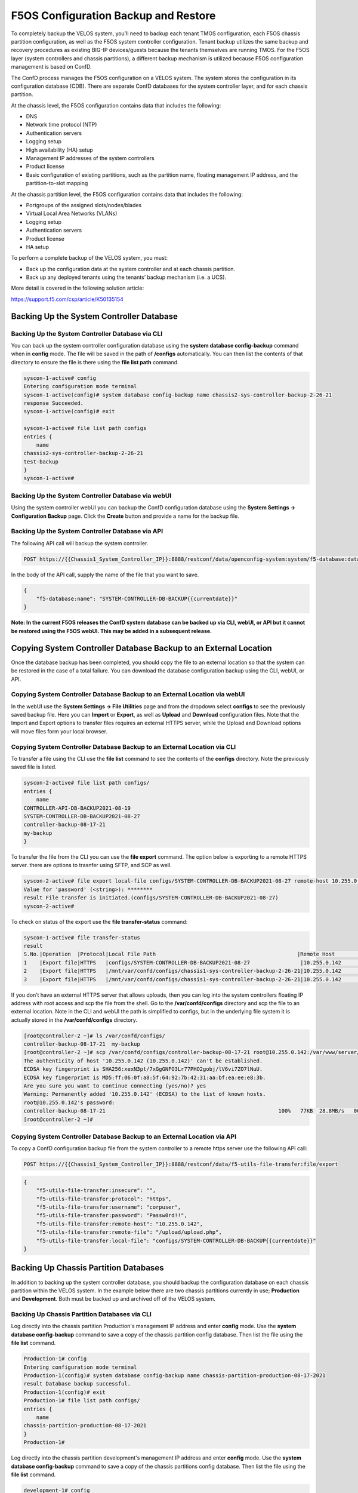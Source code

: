 =====================================
F5OS Configuration Backup and Restore
=====================================

To completely backup the VELOS system, you’ll need to backup each tenant TMOS configuration, each F5OS chassis partition configuration, as well as the F5OS system controller configuration. Tenant backup utilizes the same backup and recovery procedures as existing BIG-IP devices/guests because the tenants themselves are running TMOS. For the F5OS layer (system controllers and chassis partitions), a different backup mechanism is utilized because F5OS configuration management is based on ConfD.  

The ConfD process manages the F5OS configuration on a VELOS system. The system stores the configuration in its configuration database (CDB). There are separate ConfD databases for the system controller layer, and for each chassis partition.

At the chassis level, the F5OS configuration contains data that includes the following:

•	DNS
•	Network time protocol (NTP)
•	Authentication servers
•	Logging setup
•	High availability (HA) setup
•	Management IP addresses of the system controllers
•	Product license
•	Basic configuration of existing partitions, such as the partition name, floating management IP address, and the partition-to-slot mapping

At the chassis partition level, the F5OS configuration contains data that includes the following:

•	Portgroups of the assigned slots/nodes/blades
•	Virtual Local Area Networks (VLANs)
•	Logging setup
•	Authentication servers
•	Product license
•	HA setup

To perform a complete backup of the VELOS system, you must:

•	Back up the configuration data at the system controller and at each chassis partition.
•	Back up any deployed tenants using the tenants’ backup mechanism (i.e. a UCS).

More detail is covered in the following solution article:

https://support.f5.com/csp/article/K50135154

Backing Up the System Controller Database
=========================================

Backing Up the System Controller Database via CLI
-------------------------------------------------

You can back up the system controller configuration database using the **system database config-backup** command when in **config** mode. The file will be saved in the path of **/configs** automatically. You can then list the contents of that directory to ensure the file is there using the **file list path** command.

.. code-block:: bash

    syscon-1-active# config
    Entering configuration mode terminal
    syscon-1-active(config)# system database config-backup name chassis2-sys-controller-backup-2-26-21
    response Succeeded.
    syscon-1-active(config)# exit 

    syscon-1-active# file list path configs
    entries {
        name 
    chassis2-sys-controller-backup-2-26-21
    test-backup
    }
    syscon-1-active# 



Backing Up the System Controller Database via webUI
---------------------------------------------------

Using the system controller webUI you can backup the ConfD configuration database using the **System Settings -> Configuration Backup** page. Click the **Create** button and provide a name for the backup file.

.. image:: images/velos_f5os_configuration_backup_and_restore/image1.png
   :width: 45%

.. image:: images/velos_f5os_configuration_backup_and_restore/image2.png
   :width: 45%

Backing Up the System Controller Database via API
-------------------------------------------------

The following API call will backup the system controller.

.. code-block:: bash

    POST https://{{Chassis1_System_Controller_IP}}:8888/restconf/data/openconfig-system:system/f5-database:database/f5-database:config-backup

In the body of the API call, supply the name of the file that you want to save. 

.. code-block:: json

    {
        "f5-database:name": "SYSTEM-CONTROLLER-DB-BACKUP{{currentdate}}"
    }


**Note: In the current F5OS releases the ConfD system database can be backed up via CLI, webUI, or API but it cannot be restored using the F5OS webUI. This may be added in a subsequent release.**

Copying System Controller Database Backup to an External Location
=================================================================

Once the database backup has been completed, you should copy the file to an external location so that the system can be restored in the case of a total failure. You can download the database configuration backup using the CLI, webUI, or API. 

Copying System Controller Database Backup to an External Location via webUI
---------------------------------------------------------------------------

In the webUI use the **System Settings -> File Utilities** page and from the dropdown select **configs** to see the previously saved backup file. Here you can **Import** or **Export**, as well as **Upload** and **Download** configuration files. Note that the Import and Export options to transfer files requires an external HTTPS server, while the Upload and Download options will move files form your local browser. 

.. image:: images/velos_f5os_configuration_backup_and_restore/image3.png
  :align: center
  :scale: 70%

.. image:: images/velos_f5os_configuration_backup_and_restore/image4.png
  :align: center
  :scale: 70%


Copying System Controller Database Backup to an External Location via CLI
-------------------------------------------------------------------------

To transfer a file using the CLI use the **file list** command to see the contents of the **configs** directory. Note the previously saved file is listed.

.. code-block:: bash

    syscon-2-active# file list path configs/
    entries {
        name 
    CONTROLLER-API-DB-BACKUP2021-08-19
    SYSTEM-CONTROLLER-DB-BACKUP2021-08-27
    controller-backup-08-17-21
    my-backup
    }


To transfer the file from the CLI you can use the **file export** command. The option below is exporting to a remote HTTPS server. there are options to trasnfer using SFTP, and SCP as well.

.. code-block:: bash

    syscon-2-active# file export local-file configs/SYSTEM-CONTROLLER-DB-BACKUP2021-08-27 remote-host 10.255.0.142 remote-file /upload/upload.php username corpuser insecure 
    Value for 'password' (<string>): ********
    result File transfer is initiated.(configs/SYSTEM-CONTROLLER-DB-BACKUP2021-08-27)
    syscon-2-active#

To check on status of the export use the **file transfer-status** command:

.. code-block:: bash

    syscon-1-active# file transfer-status                                                                                                                                   
    result 
    S.No.|Operation  |Protocol|Local File Path                                             |Remote Host         |Remote File Path                                            |Status            
    1    |Export file|HTTPS   |configs/SYSTEM-CONTROLLER-DB-BACKUP2021-08-27                |10.255.0.142        |/upload/upload.php                                          |Completed|Fri Aug 27 19:48:41 2021
    2    |Export file|HTTPS   |/mnt/var/confd/configs/chassis1-sys-controller-backup-2-26-21|10.255.0.142        |chassis1-sys-controller-backup-2-26-21                      |Failed to open/read local data from file/application
    3    |Export file|HTTPS   |/mnt/var/confd/configs/chassis1-sys-controller-backup-2-26-21|10.255.0.142        |/backup                                                     |Failed to open/read local data from file/application

If you don’t have an external HTTPS server that allows uploads, then you can log into the system controllers floating IP address with root access and scp the file from the shell. Go to the **/var/confd/configs** directory and scp the file to an external location. Note in the CLI and webUI the path is simplified to configs, but in the underlying file system it is actually stored in the **/var/confd/configs** directory.

.. code-block:: bash

    [root@controller-2 ~]# ls /var/confd/configs/
    controller-backup-08-17-21  my-backup
    [root@controller-2 ~]# scp /var/confd/configs/controller-backup-08-17-21 root@10.255.0.142:/var/www/server/1
    The authenticity of host '10.255.0.142 (10.255.0.142)' can't be established.
    ECDSA key fingerprint is SHA256:xexN3pt/7xGgGNFO3Lr77PHO2gobj/lV6vi7ZO7lNuU.
    ECDSA key fingerprint is MD5:ff:06:0f:a8:5f:64:92:7b:42:31:aa:bf:ea:ee:e8:3b.
    Are you sure you want to continue connecting (yes/no)? yes
    Warning: Permanently added '10.255.0.142' (ECDSA) to the list of known hosts.
    root@10.255.0.142's password: 
    controller-backup-08-17-21                                                       100%   77KB  28.8MB/s   00:00    
    [root@controller-2 ~]# 

Copying System Controller Database Backup to an External Location via API
-------------------------------------------------------------------------

To copy a ConfD configuration backup file from the system controller to a remote https server use the following API call:

.. code-block:: bash

    POST https://{{Chassis1_System_Controller_IP}}:8888/restconf/data/f5-utils-file-transfer:file/export

.. code-block:: json

    {
        "f5-utils-file-transfer:insecure": "",
        "f5-utils-file-transfer:protocol": "https",
        "f5-utils-file-transfer:username": "corpuser",
        "f5-utils-file-transfer:password": "Passw0rd!!",
        "f5-utils-file-transfer:remote-host": "10.255.0.142",
        "f5-utils-file-transfer:remote-file": "/upload/upload.php",
        "f5-utils-file-transfer:local-file": "configs/SYSTEM-CONTROLLER-DB-BACKUP{{currentdate}}"
    }


Backing Up Chassis Partition Databases
======================================

In addition to backing up the system controller database, you should backup the configuration database on each chassis partition within the VELOS system. In the example below there are two chassis partitions currently in use; **Production** and **Development**. Both must be backed up and archived off of the VELOS system.

Backing Up Chassis Partition Databases via CLI
----------------------------------------------

Log directly into the chassis partition Production's management IP address and enter **config** mode. Use the **system database config-backup** command to save a copy of the chassis partition config database. Then list the file using the **file list** command.

.. code-block:: bash

    Production-1# config
    Entering configuration mode terminal
    Production-1(config)# system database config-backup name chassis-partition-production-08-17-2021
    result Database backup successful.
    Production-1(config)# exit
    Production-1# file list path configs/
    entries {
        name 
    chassis-partition-production-08-17-2021
    }
    Production-1# 


Log directly into the chassis partition development's management IP address and enter **config** mode. Use the **system database config-backup** command to save a copy of the chassis partitions config database. Then list the file using the **file list** command.

.. code-block:: bash

    development-1# config
    Entering configuration mode terminal
    development-1(config)# system database config-backup name chassis-partition-development-08-17-2021
    result Database backup successful.
    development-1(config)# exit
    development-1# file list path configs/
    entries {
        name 
    chassis-partition-development-08-17-2021
    }
    development-1# 


Backing Up Chassis Partition Databases via webUI
------------------------------------------------


This can also be done from each chassis partition’s webUI interface. Log into the chassis partition webUI. Then go to **System Utilities -> Configuration Backup**. Click **Create** to save the ConfD database configuration and provide a name. 

.. image:: images/velos_f5os_configuration_backup_and_restore/image5.png
  :align: center
  :scale: 70%

Backing Up Chassis Partition Databases via API
------------------------------------------------


You’ll need to do this for each chassis partition in the system. To backup the chassis partition databases via API use the following API command:

.. code-block:: bash

    POST https://{{Chassis1_Production_IP}}:8888/restconf/data/openconfig-system:system/f5-database:database/f5-database:config-backup


.. code-block:: json

    {
        "f5-database:name": "Production-DB-BACKUP{{currentdate}}"
    }

Repeat this for each chassis partition.

Export Backups From the Chassis Partitions
==========================================

Next copy the backup files to a location outside of VELOS. The file can be copied off via the chassis partitions CLI, webUI, or API. 

Export Backup From the Chassis Partition webUI
----------------------------------------------

You can copy the backup file out of the chassis partition using the **Systems Settings > File Utilities** menu in the webUI. Use the Base Directory drop down menu to select **configs** directory, you should see a copy of the file created there:

.. image:: images/velos_f5os_configuration_backup_and_restore/image6.png
  :align: center
  :scale: 70%

You can highlight the file and then click the **Export** button. You when then be prompted to enter the details for a remote HTTPS server so that the file can be copied out of the chassis partition:

.. image:: images/velos_f5os_configuration_backup_and_restore/image7.png
  :align: center
  :scale: 70%

If you select *Download**, then an option will appear to download through your browser to your local client machine.


Export Backup From the Chassis Partition CLI
--------------------------------------------

To transfer a file using the CLI, use the **file list** command to see the contents of the **configs** directory. Note, the previously saved file is listed. You will need to repeat this for all chassis partitions in the VELOS system.

To export the backup for the chassis partition **Production**, first list the contents of the configs directory:

.. code-block:: bash

    Production-1# file list path configs/
    entries {
        name 
    chassis-partition-Production-08-17-2021
    }
    Production-1# 

To transfer the file from the CLI, you can use the **file export** command. Note that the file export command requires either a remote HTTPS, SFPT, or SCP server that the file can be posted to. 

.. code-block:: bash

    Production-1# file export local-file configs/chassis-partition-Production-08-17-2021 remote-host 10.255.0.142 remote-file /upload/upload.php username corpuser insecure
    Value for 'password' (<string>): ********
    result File transfer is initiated.(configs/chassis-partition-Production-08-17-2021)
    Production-1#

You can use the CLI command **file transfer-status** to see if the file was copied successfully or not:

.. code-block:: bash

    Production-1# file transfer-status                                                                                                                                       
    result 
    S.No.|Operation  |Protocol|Local File Path                                             |Remote Host         |Remote File Path                                            |Status            |Time                
    1    |Export file|HTTPS   |configs/3-20-2021-Production-backup                       |10.255.0.142        |/upload/upload.php                                          |Failed to open/read local data from file/application|Fri Aug 27 20:05:34 2021
    2    |Export file|HTTPS   |configs/chassis-partition-Production-08-17-2021           |10.255.0.142        |/upload/upload.php                                          |         Completed|Fri Aug 27 20:06:22 2021

    Production-1# 


If you do not have a remote HTTPS, SCP, or SFTP server with the proper access to POST files, then you can copy the chassis partition backups from the system controller shell (Note, there is no shelll access via the chassis partition IP). You’ll need to login to the system controllers shell using the root account. Once logged in list the contents of the **/var/F5** directory. You’ll notice **partition<ID>** directories, where <ID> equals the ID assigned to each partition.

.. code-block:: bash

    [root@controller-2 ~]# ls -al /var/F5/
    total 36
    drwxr-xr-x. 10 root root 4096 Mar 10 21:43 .
    drwxr-xr-x. 40 root root 4096 Mar  3 04:17 ..
    drwxr-xr-x.  3 root root 4096 Feb  8 19:58 controller
    drwxr-xr-x.  5 root root 4096 Feb  8 19:58 diagnostics
    drwxr-xr-x.  2 root root 4096 Feb  8 19:58 fips
    drwxr-xr-x. 24 root root 4096 Mar  3 04:27 partition1
    drwxr-xr-x.  3 root root   20 Mar 10 17:54 partition2
    drwxr-xr-x. 24 root root 4096 Mar  4 15:52 partition3
    drwxr-xr-x. 22 root root 4096 Mar 10 21:45 partition4
    drwxr-xr-x.  3 root root 4096 Feb  9 16:08 sirr
    [root@controller-2 ~]# 

The backup files for each partition are stored in the **/var/F5/partition<ID>/configs** directory. You will need to copy off each chassis partition backup file. You can use SCP to do this from the shell.

.. code-block:: bash

    [root@controller-2 ~]# ls -al /var/F5/partition4/configs
    total 52
    drwxrwxr-x.  2 root admin    43 Mar 20 06:10 .
    drwxr-xr-x. 22 root root   4096 Mar 10 21:45 ..
    -rw-r--r--.  1 root root  46954 Mar 20 06:10 3-20-2021-Production-backup
    [root@controller-2 ~]# 

Below is an example using SCP to copy off the backup file from partition ID 4, you should do this for each of the partitions:

.. code-block:: bash

    [root@controller-2 ~]# scp /var/F5/partition4/configs/3-20-2021-Production-backup root@10.255.0.142:/var/www/server/1/.
    root@10.255.0.142's password: 
    3-20-2021-Production-backup                                                             100%   46KB  23.7MB/s   00:00    
    [root@controller-2 ~]# 
    
Now repeat the same steps for each chassis partition in the system. 

Export Backup From the Chassis Partition API
--------------------------------------------

Each chassis partition in the system needs to be backed up independently. Below is an API example of exportinh the backuo up the chassis partition **Development**. Note the API call is sent to the chassis partition IP address. Currently a remote HTTPS, SCP, or SFTP server is required to export the copy of the configuration backup.

.. code-block:: bash

    POST https://{{Chassis1_development_IP}}:8888/api/data/f5-utils-file-transfer:file/export

.. code-block:: json

    {
        "f5-utils-file-transfer:insecure": "",
        "f5-utils-file-transfer:username": "corpuser",
        "f5-utils-file-transfer:password": "Passw0rd1!",
        "f5-utils-file-transfer:local-file": "configs/development-DB-BACKUP{{currentdate}}",
        "f5-utils-file-transfer:remote-host": "10.255.0.142",
        "f5-utils-file-transfer:remote-port": 0,
        "f5-utils-file-transfer:remote-file": "/upload/upload.php"
    }

To check on the status of the file export you can use the following API call to check the transfer-status:

.. code-block:: bash

  POST https://{{Chassis1_development_IP}}:8888/api/data/f5-utils-file-transfer:file/transfer-status

In the body of the post use the following json payload to denote the path and file name to be exported.

.. code-block:: json

    {
        "f5-utils-file-transfer:file-name": "configs/development-DB-BACKUP{{currentdate}}"
    }

A status similar to the output below will be seen.

.. code-block:: json

    {
        "f5-utils-file-transfer:output": {
            "result": "\nS.No.|Operation  |Protocol|Local File Path |Remote Host  |Remote File Path   |Status  |Time  \n1    |Export file|HTTPS   |configs/development-DB-BACKUP2021-08-27 |10.255.0.142 |/upload/upload.php | Completed|Fri Aug 27 20:18:12 2021"
        }
    }

Repeat this step for all the other chassis partitions in the system.

Backing up Tenants
==================

Backup all tenants using a UCS archive or other mechanism so that they can be restored after the system controller and chassis partitions are restored. Another alternative to UCS backup/restore of tenants is using Declarative Onboarding and AS3. If tenants are configured using DO and AS3 initially, and the declarations are saved, they can be replayed to restore a tenant. BIG-IQ could be used for this purpose as AS3 and DO declarations can be sent through BIG-IQ.

Resetting the System (Not for Production)
=========================================

For a proof-of-concept test, this section will provide steps to wipe out the entire system configuration in a graceful manner. This is not intended as a workflow for production environments, as you would not typically be deleting entire system configurations, instead you would be restoring pieces of the configuration in the case of failure. 

The first step would be to ensure you have completed the previous sections, and have created backups for the system controllers, each chassis partition, and each tenant. These backups should have been copied out of the VELOS system to a remote server so that they can be copied back into the system and used to restore after it has been reset.


Remove Partitions and Reset Controller via CLI
----------------------------------------------

The first step is to ensure each chassis partition’s ConfD database has been **reset-to-default**. This will wipe out all tenant configurations and networking as well as all the system parameters associated with each chassis partition.

For the Development chassis partition:

.. code-block:: bash

    Development-1# config
    Development-1(config)# system database reset-to-default proceed  
    Value for 'proceed' [no,yes]: yes
    result Database reset-to-default successful.
    Development-1(config)# 
    System message at 2021-03-02 22:51:54...
    Commit performed by admin via tcp using cli.
    Development-1(config)# 


For the Production chassis partition:

.. code-block:: bash

    Production-1# config 
    Entering configuration mode terminal
    Production-1(config)# system database reset-to-default proceed 
    Value for 'proceed' [no,yes]: yes
    result Database reset-to-default successful.
    Production-1(config)# 
    System message at 2021-03-02 23:01:50...
    Commit performed by admin via tcp using cli.
    Production-1(config)# 

Once the partition configurations have been cleared, you’ll need to login to the system controller CLI via the floating IP address. You’ll need to put all slots back into the **none** partition and **commit** the changes. This will allow the partitions to be deleted in the next step.

.. code-block:: bash

    syscon-2-active(config)# slots slot 1-3 partition none
    syscon-2-active(config-slot-1-3)# commit 
    Commit complete.
    syscon-2-active(config-slot-1-3)#


Then remove the partitions from the system controller. In this case we will remove the chassis partitions called **Production** and **Development**.

.. code-block:: bash

    syscon-2-active(config)# no partitions partition Production 
    syscon-2-active(config)# no partitions partition Development 
    syscon-2-active(config)# commit 
    Commit complete.
    syscon-2-active(config)# 


For the final step, reset the system controllers ConfD database. This will essentially wipe out all partitions and all of the system controller configuration essentially setting it back to factory default.


.. code-block:: bash

    syscon-2-active(config)# system database config reset-default-config true
    syscon-2-active(config)# commit

Once this has been committed, both controllers need to be rebooted manually. Login to the active controller and enter **config** mode, and then issue the **system reboot controllers controller standby** command, this will reboot the standby controller first. Run the same command again but this time reboot the **active** controller. 

.. code-block:: bash

    syscon-1-active(config)# system reboot controllers controller standby

    syscon-1-active(config)# system reboot controllers controller active

The system controllers should reboot, and their configurations will be completely wiped clean. You will need to login via the console / CLI to restore out-of-band networking connectivity, and then the previously archived configurations can be copied back and restored.


Remove Partitions and Reset Controller via API
----------------------------------------------

There is no webUI support for this functionality currently. To do this via API call you will need to send the following API call to the chassis partition IP address. Below is an example sending the database reset-to-default command to the chassis partition called Production:

.. code-block:: bash

    POST https://{{Chassis1_Production_IP}}:8888/restconf/data/openconfig-system:system/f5-database:database/f5-database:reset-to-default

The body of the API call must have the following:

.. code-block:: json

    {
    "f5-database:proceed": "yes"
    }

Repeat this for the other chassis partitions in the system, in this case send and API call to the IP address of the chassis partition Development:

.. code-block:: bash

    POST https://{{Chassis1_development_IP}}:8888/restconf/data/openconfig-system:system/f5-database:database/f5-database:reset-to-default

.. code-block:: json

    {
    "f5-database:proceed": "yes"
    }

Next, send an API call to the system controller IP address to re-assign any slots that were previously part of a chassis partition to the partition **none**. In the example below slots 1-2 were assigned to the chassis partition Production and slot3 was assigned to the chassis partition development. All 3 slots will be moved to the partition none. 


.. code-block:: bash

    POST https://{{Chassis1_System_Controller_IP}}:8888/restconf/data/

.. code-block:: json

    {
        "f5-system-slot:slots": {
            "slot": [
                {
                    "slot-num": 1,
                    "enabled": true,
                    "partition": "none"
                },
                {
                    "slot-num": 2,
                    "enabled": true,
                    "partition": "none"
                },
                {
                    "slot-num": 3,
                    "enabled": true,
                    "partition": "none"
                }
            ]
        }
    }

ONce the slots have been removed form the partitions, you can Delete any chassis partitions that were configured. In this case both **Production** and **Development** chassis partitions will be deleted by sending API calls to the system controller IP address:

.. code-block:: bash

    DELETE https://{{Chassis1_System_Controller_IP}}:8888/restconf/data/f5-system-partition:partitions/partition=Production

    DELETE https://{{Chassis1_System_Controller_IP}}:8888/restconf/data/f5-system-partition:partitions/partition=Development

The last step in the reset procedure is to set the system controllers ConfD database back to default.

.. code-block:: bash

    POST https://{{Chassis1_System_Controller_IP}}:8888/restconf/data/openconfig-system:system/f5-database:database/f5-database:config

.. code-block:: json

    {
    "f5-database:reset-default-config": "true"
    }

The system controllers should reboot, and their configurations will be completely wiped clean. You will need to login via the CLI to restore out-of-band networking connectivity, and then the previously archived configurations can be copied back and restored.    

Remove Partitions and Reset Controller via webUI
------------------------------------------------

In the system controller webUI go to the **Chassis Partitions** page. Select the chassis partition you wish to delete by using the check box, then click the **Delete** button. The webUI will automatically remove the slots and return them to the **none** chassis partition before deleting the selected chassis partition. You should delete all partitions except for **default**. 

.. image:: images/velos_f5os_configuration_backup_and_restore/image8.png
  :align: center
  :scale: 70%

There is no capability in the webUI currently to reset the system controller database. You’ll need to use the API or CLI to perform that function.

Restoring Out-of-Band Connectivity and Copying Archived Configs into the Controller
===================================================================================

You will need to login to the system controller console port since all the networking configuration has now been wiped clean. You will login with the default username/password of admin/admin, since any previous accounts will have been wiped clean. On first login you will be prompted to change your password. Note below that the current console is connected to the standby controller, you’ll need to connect to the console of the active controller to make further changes:

.. code-block:: bash

    controller-1 login: admin
    Password: 
    You are required to change your password immediately (root enforced)
    Changing password for admin.
    (current) UNIX password: admin
    New password: **************
    Retype new password: **************
    Last failed login: Fri Sep 10 14:49:55 UTC 2021 on ttyS0
    There was 1 failed login attempt since the last successful login.
    Last login: Thu Sep  2 14:09:57 on ttyS0
    Welcome to the F5OS System Controller Management CLI
    admin connected from 127.0.0.1 using console on syscon-1-standby
    syscon-1-standby# 

Logout of the system and login as root using the new password you just created for the admin account, you’ll be prompted to change the password again. There is a bug in the current F5OS version where the config directory is getting deleted on wiping out of the database, and it is not restored. Until that issue is resolved the recommended workaround is to create a new backup of the system controller configuration and that will create the required config directory. Note you will not restore from this backup, instead you will restore from the one taken earlier before the reset. 

.. code-block:: bash

    syscon-1-active# config
    Entering configuration mode terminal
    syscon-1-active(config)# system database config-backup name dummy-backup
    response Succeeded.
    syscon-1-active(config)# exit 

    syscon-1-active# file list path configs
    entries {
        name 
    dummy-backup
    test-backup
    }
    syscon-1-active# 



To transfer files into the system controller you’ll have to manually configure the out-of-band networking first. In the case below the system controller out-of-band ethernet ports were aggregated into a LAG before the system was reset. This needs to be recreated, and then static and floating out-of-band IP addresses are assigned as well as a prefix length and gateway.

.. code-block:: bash

    syscon-1-active# config
    syscon-1-active(config)# interfaces interface mgmt-aggr
    Value for 'config type' [a12MppSwitch,aal2,aal5,actelisMetaLOOP,...]: ieee8023adLag
    syscon-1-active(config-interface-mgmt-aggr)# config name mgmt-aggr
    syscon-1-active(config-interface-mgmt-aggr)# aggregation config lag-type LACP 
    syscon-1-active(config-interface-mgmt-aggr)# exit
    syscon-1-active(config)# lacp interfaces interface mgmt-aggr
    syscon-1-active(config-interface-mgmt-aggr)# config name mgmt-aggr
    syscon-1-active(config-interface-mgmt-aggr)# exit
    syscon-1-active(config)# interfaces interface 1/mgmt0 
    syscon-1-active(config-interface-1/mgmt0)# config name 1/mgmt0
    syscon-1-active(config-interface-1/mgmt0)# config type ethernetCsmacd 
    syscon-1-active(config-interface-1/mgmt0)# ethernet config aggregate-id mgmt-aggr 
    syscon-1-active(config-interface-1/mgmt0)# exit
    syscon-1-active(config)# exit
    yscon-1-active(config)# interfaces interface 2/mgmt0  
    syscon-1-active(config-interface-2/mgmt0)# config name 2/mgmt0
    syscon-1-active(config-interface-2/mgmt0)# config type ethernetCsmacd 
    syscon-1-active(config-interface-2/mgmt0)# ethernet config aggregate-id mgmt-aggr
    syscon-1-active(config-interface-2/mgmt0)# 
    syscon-1-active(config)# system mgmt-ip config ipv4 controller-1 address 10.255.0.145
    syscon-1-active(config)# system mgmt-ip config ipv4 controller-2 address 10.255.0.146
    syscon-1-active(config)# system mgmt-ip config ipv4 floating address 10.255.0.147
    syscon-1-active(config)# system mgmt-ip config ipv4 gateway 10.255.0.1
    syscon-1-active(config)# system mgmt-ip config ipv4 prefix-length 24
    syscon-1-active(config)# commit 
    Commit complete.


Importing System Controller Backups
===================================

Once the system is configured and out-of-band connectivity is restored you can now copy the ConfD database archives back into the system controllers. If you are in the bash shell you can simply SCP the file into the **/var/confd/configs** directory. If it doesn’t exist, you can create it by creating a dummy backup of the system controllers configuration as outlined earlier.


Next SCP the file from a remote server:

.. code-block:: bash

    scp root@10.255.0.142:/var/www/server/1/upload/SYSTEM-CONTROLLER-DB-BACKUP2021-09-10 .


Importing System Controller Backups via CLI
-------------------------------------------

To import the file using the F5OS CLI you must have a remote HTTP server to host the file. Use the file import command as seen below to import the file into the **configs** directory.

.. code-block:: bash

    syscon-1-active# file import remote-host 10.255.0.142 remote-file /upload/SYSTEM-CONTROLLER-DB-BACKUP2021-09-10 local-file configs/SYSTEM-CONTROLLER-DB-BACKUP2021-09-10 username corpuser insecure
    Value for 'password' (<string>): ********
    result File transfer is initiated.(configs/SYSTEM-CONTROLLER-DB-BACKUP2021-09-10)


    syscon-1-active# file transfer-status 
    result 
    S.No.|Operation  |Protocol|Local File Path                                             |Remote Host         |Remote File Path                                            |Status            |Time                
    1    |Import file|HTTPS   |configs/SYSTEM-CONTROLLER-DB-BACKUP2021-09-10               |10.255.0.142        |/upload/SYSTEM-CONTROLLER-DB-BACKUP2021-09-10               |         Completed|Wed Sep 15 01:57:39 2021


    syscon-1-active# file list path configs/
    entries {
        name 
    dummy-backup
    SYSTEM-CONTROLLER-DB-BACKUP2021-09-10
    }
    syscon-1-active# 

Importing System Controller Backups via API
-------------------------------------------

Post the following API call to the system controllers IP address to import the archived ConfD backup file form a remote HTTPS server to the configs directory on the system controller.

.. code-block:: bash

    POST https://{{Chassis1_System_Controller_IP}}:8888/restconf/data/f5-utils-file-transfer:file/import

.. code-block:: json

    {
        "f5-utils-file-transfer:insecure": "",
        "f5-utils-file-transfer:protocol": "https",
        "f5-utils-file-transfer:username": "corpuser",
        "f5-utils-file-transfer:password": "Passw0rd!!",
        "f5-utils-file-transfer:remote-host": "10.255.0.142",
        "f5-utils-file-transfer:remote-file": "/upload/SYSTEM-CONTROLLER-DB-BACKUP{{currentdate}}",
        "f5-utils-file-transfer:local-file": "configs/SYSTEM-CONTROLLER-DB-BACKUP{{currentdate}}"
    }

You may query the transfer status of the file via the following API command:

.. code-block:: bash

    POST https://{{Chassis1_System_Controller_IP}}:8888/api/data/f5-utils-file-transfer:file/transfer-status

.. code-block:: json

    {
        "f5-utils-file-transfer:file-name": "configs/SYSTEM-CONTROLLER-DB-BACKUP{{currentdate}}"
    }

If you want to list the contents of the config directory via API use the following API command:

.. code-block:: bash

    POST https://{{Chassis1_System_Controller_IP}}:8888/restconf/data/f5-utils-file-transfer:file/list

.. code-block:: json

    {
    "f5-utils-file-transfer:path": "configs"
    }

You’ll see the contents of the directory in the API response:

.. code-block:: json

    {
        "f5-utils-file-transfer:output": {
            "entries": [
                {
                    "name": "\nSYSTEM-CONTROLLER-DB-BACKUP2021-09-10"
                }
            ]
        }
    }


Importing System Controller Backups via webUI
-------------------------------------------

You can use the **System Settings -> File Utilities** page to import an archived system controller backup from a remote HTTPS server. Use the drop-down option for **Base Directory** and choose **configs** to see the current files in that directory, and to import or export files. Choose the **Import** option and a popup will appear asking for the details of how to obtain the remote file.

.. image:: images/velos_f5os_configuration_backup_and_restore/image9.png
  :align: center
  :scale: 70%

.. image:: images/velos_f5os_configuration_backup_and_restore/image10.png
  :align: center
  :scale: 70%

Restoring the System Controller from a Database Backup
======================================================

Restoring the System Controller from a Database Backup via CLI
--------------------------------------------------------------


Now that the system controller backup has been copied into the system, you can restore the previous backup using the **system database config-restore** command as seen below. You can use the file list command to verify the file name:

.. code-block:: bash

    syscon-2-active# file list path configs/ 
    entries {
        name 
    SYSTEM-CONTROLLER-DB-BACKUP2021-09-10
    }
    syscon-2-active# 


    syscon-2-active(config)# system database config-restore name SYSTEM-CONTROLLER-DB-BACKUP2021-09-10
    response Succeeded.
    syscon-2-active(config)#

Restoring the System Controller from a Database Backup via API
--------------------------------------------------------------

To restore the system controller ConfD database use the following API call:

.. code-block:: bash

    POST https://{{Chassis1_System_Controller_IP}}:8888/restconf/data/openconfig-system:system/f5-database:database/f5-database:config-restore

.. code-block:: json

    {
    "f5-database:name": "SYSTEM-CONTROLLER-DB-BACKUP{{currentdate}}"
    }

Restoring the System Controller from a Database Backup via webUI
--------------------------------------------------------------

Currently there is no webUI support for restoration of the ConfD database, so you’ll need to use either the CLI or API to restore the system controller’s database. Once the database has been restored (you may need to wait a few minutes for the restoration to complete.) you need to reboot the blades in-order for the config to be deployed successfully.

To reboot blades from the webUI log into each chassis partition. You will be prompted to change the password on first login. 

.. image:: images/velos_f5os_configuration_backup_and_restore/image11.png
  :align: center
  :scale: 70%

Once logged in you’ll notice no configuration inside the chassis partition. Go to the **System Settings -> General** Page and reboot each blade. You’ll need to do the same procedure for other chassis partitions if they exist.

.. image:: images/velos_f5os_configuration_backup_and_restore/image12.png
  :align: center
  :scale: 70%


Wait for each blade to return to the **Ready** status before going onto the next step.

To reboot blades from the API, using the following API commands to list nodes (Blades), and then reboot them. The command below will list the current nodes and their names that can then be used to reboot. Send the API call to the chassis partition IP address:

.. code-block:: bash

    GET https://{{Chassis1_Production_IP}}:8888/restconf/data/f5-cluster:cluster/nodes

.. code-block:: json

    {
        "f5-cluster:nodes": {
            "node": [
                {
                    "name": "blade-1",
                    "config": {
                        "name": "blade-1",
                        "enabled": true
                    },
                    "state": {
                        "name": "blade-1",
                        "enabled": true,
                        "node-running-state": "running",
                        "assigned": true,
                        "platform": {
                            "fpga-state": "FPGA_RDY",
                            "dma-agent-state": "DMA_AGENT_RDY"
                        },
                        "slot-number": 1,
                        "node-info": {
                            "creation-time": "2021-08-31T00:16:13Z",
                            "cpu": 28,
                            "pods": 250,
                            "memory": "131574100Ki"
                        },
                        "ready-info": {
                            "ready": true,
                            "last-transition-time": "2021-09-16T00:36:42Z",
                            "message": "kubelet is posting ready status"
                        },
                        "out-of-disk-info": {
                            "out-of-disk": false,
                            "last-transition-time": "2021-09-16T00:36:31Z",
                            "message": "kubelet has sufficient disk space available"
                        },
                        "disk-pressure-info": {
                            "disk-pressure": false,
                            "last-transition-time": "2021-09-16T00:36:31Z",
                            "message": "kubelet has no disk pressure"
                        },
                        "disk-data": {
                            "stats": [
                                {},
                                {},
                                {}
                            ]
                        },
                        "f5-disk-usage-threshold:disk-usage": {
                            "used-percent": 1,
                            "growth-rate": 0,
                            "status": "in-range"
                        }
                    }
                },
                {
                    "name": "blade-2",
                    "config": {
                        "name": "blade-2",
                        "enabled": true
                    },
                    "state": {
                        "name": "blade-2",
                        "enabled": true,
                        "node-running-state": "running",
                        "assigned": true,
                        "platform": {
                            "fpga-state": "FPGA_RDY",
                            "dma-agent-state": "DMA_AGENT_RDY"
                        },
                        "slot-number": 2,
                        "node-info": {
                            "creation-time": "2021-08-31T00:16:12Z",
                            "cpu": 28,
                            "pods": 250,
                            "memory": "131574100Ki"
                        },
                        "ready-info": {
                            "ready": true,
                            "last-transition-time": "2021-09-16T00:36:44Z",
                            "message": "kubelet is posting ready status"
                        },
                        "out-of-disk-info": {
                            "out-of-disk": false,
                            "last-transition-time": "2021-09-16T00:36:34Z",
                            "message": "kubelet has sufficient disk space available"
                        },
                        "disk-pressure-info": {
                            "disk-pressure": false,
                            "last-transition-time": "2021-09-16T00:36:34Z",
                            "message": "kubelet has no disk pressure"
                        },
                        "disk-data": {
                            "stats": [
                                {},
                                {},
                                {}
                            ]
                        },
                        "f5-disk-usage-threshold:disk-usage": {
                            "used-percent": 1,
                            "growth-rate": 0,
                            "status": "in-range"
                        }
                    }
                },
                {
                    "name": "blade-3",
                    "config": {
                        "name": "blade-3",
                        "enabled": true
                    },
                    "state": {
                        "name": "blade-3",
                        "enabled": true,
                        "node-running-state": "running",
                        "assigned": false,
                        "slot-number": 3
                    }
                },
                {
                    "name": "blade-4",
                    "config": {
                        "name": "blade-4",
                        "enabled": true
                    },
                    "state": {
                        "name": "blade-4",
                        "enabled": true,
                        "node-running-state": "running",
                        "assigned": false,
                        "slot-number": 4
                    }
                },
                {
                    "name": "blade-5",
                    "config": {
                        "name": "blade-5",
                        "enabled": true
                    },
                    "state": {
                        "name": "blade-5",
                        "enabled": true,
                        "node-running-state": "running",
                        "assigned": false,
                        "slot-number": 5
                    }
                },
                {
                    "name": "blade-6",
                    "config": {
                        "name": "blade-6",
                        "enabled": true
                    },
                    "state": {
                        "name": "blade-6",
                        "enabled": true,
                        "node-running-state": "running",
                        "assigned": false,
                        "slot-number": 6
                    }
                },
                {
                    "name": "blade-7",
                    "config": {
                        "name": "blade-7",
                        "enabled": true
                    },
                    "state": {
                        "name": "blade-7",
                        "enabled": true,
                        "node-running-state": "running",
                        "assigned": false,
                        "slot-number": 7
                    }
                },
                {
                    "name": "blade-8",
                    "config": {
                        "name": "blade-8",
                        "enabled": true
                    },
                    "state": {
                        "name": "blade-8",
                        "enabled": true,
                        "node-running-state": "running",
                        "assigned": false,
                        "slot-number": 8
                    }
                }
            ]
        }
    }

You must reboot each blade that was previously assigned to a partition:

.. code-block:: bash

    POST https://{{Chassis1_Production_IP}}:8888/restconf/data/f5-cluster:cluster/nodes/node=blade-1/reboot

    POST https://{{Chassis1_Production_IP}}:8888/restconf/data/f5-cluster:cluster/nodes/node=blade-2/reboot

    POST https://{{Chassis1_development_IP}}:8888/restconf/data/f5-cluster:cluster/nodes/node=blade-3/reboot




Importing Archived Chassis Partition Configs
============================================


Importing Archived Chassis Partition Configs via CLI
----------------------------------------------------


Log directly into the chassis partition CLI and use the **file import** command to copy the archived image from a remote HTTPS server. You can then use the **file transfer-status** to see if the import succeeded, and then the **file list** command to see the file.

.. code-block:: bash

    Production-1# file import remote-host 10.255.0.142 remote-file /upload/Production-DB-BACKUP2021-09-10 local-file configs/Production-DB-BACKUP2021-09-10 username corpuser insecure  
    Value for 'password' (<string>): ********
    result File transfer is initiated.(configs/Production-DB-BACKUP2021-09-10)


    Production-1# file transfer-status 
    result 
    S.No.|Operation  |Protocol|Local File Path                                             |Remote Host         |Remote File Path                                            |Status            |Time                
    1    |Import file|HTTPS   |configs/Production-DB-BACKUP2021-09-10                    |10.255.0.142        |/upload/Production-DB-BACKUP2021-09-10                    |         Completed|Wed Sep 15 03:15:43 2021



    Production-1# file list path configs/
    entries {
        name 
    Production-DB-BACKUP2021-09-10
    }
    Production-1# 

Repeat this process for each chassis partition in the system.

.. code-block:: bash

    development-1# file import remote-host 10.255.0.142 remote-file /upload/development-DB-BACKUP2021-09-10 local-file configs/development-DB-BACKUP2021-09-10 username corpuser insecure 
    Value for 'password' (<string>): ********
    result File transfer is initiated.(configs/development-DB-BACKUP2021-09-10)


    development-1# file transfer-status 
    result 
    S.No.|Operation  |Protocol|Local File Path                                             |Remote Host         |Remote File Path                                            |Status            |Time                
    1    |Import file|HTTPS   |configs/development-DB-BACKUP2021-09-10                  |10.255.0.142        |/upload/development-DB-BACKUP2021-09-10                  |         Completed|Wed Sep 15 03:21:40 2021



    development-1# file list path configs/
    entries {
        name 
    development-DB-BACKUP2021-09-10
    }
    development-1# 

Importing Archived Chassis Partition Configs via API
----------------------------------------------------

Archived ConfD database backups can be imported from a remote HTTPS server via the following API call to the chassis partition IP addresses. Each chassis partition will need to have its own archived database imported so that it may be restored:

.. code-block:: bash

    POST https://{{Chassis1_development_IP}}:8888/restconf/data/f5-utils-file-transfer:file/import

.. code-block:: json

    {
        "f5-utils-file-transfer:insecure": "",
        "f5-utils-file-transfer:protocol": "https",
        "f5-utils-file-transfer:username": "corpuser",
        "f5-utils-file-transfer:password": "Passw0rd!!",
        "f5-utils-file-transfer:remote-host": "10.255.0.142",
        "f5-utils-file-transfer:remote-file": "/upload/development-DB-BACKUP2021-09-10",
        "f5-utils-file-transfer:local-file": "configs/development-DB-BACKUP2021-09-10"
    }

You can check on the file transfer status by issubg the following API call:

.. code-block:: bash

    POST https://{{Chassis1_Production_IP}}:8888/api/data/f5-utils-file-transfer:file/transfer-status

A status similar to the one below will show a status of completed if successful:

.. code-block:: json

    {
        "f5-utils-file-transfer:output": {
            "result": "\nS.No.|Operation  |Protocol|Local File Path                                             |Remote Host         |Remote File Path                                            |Status            |Time                \n1    |Import file|HTTPS   |configs/Production-DB-BACKUP2021-09-10                    |10.255.0.142        |/upload/Production-DB-BACKUP2021-09-10                    |         Completed|Thu Sep 16 01:33:50 2021"
        }
    }

Repeat similar steps for remaining chassis partitions:

.. code-block:: bash

    POST https://{{Chassis1_Production_IP}}:8888/restconf/data/f5-utils-file-transfer:file/import

.. code-block:: json

    {
        "f5-utils-file-transfer:insecure": "",
        "f5-utils-file-transfer:protocol": "https",
        "f5-utils-file-transfer:username": "corpuser",
        "f5-utils-file-transfer:password": "Passw0rd!!",
        "f5-utils-file-transfer:remote-host": "10.255.0.142",
        "f5-utils-file-transfer:remote-file": "/upload/Production-DB-BACKUP2021-09-10",
        "f5-utils-file-transfer:local-file": "configs/Production-DB-BACKUP2021-09-10"
    }

Importing Archived Chassis Partition Configs via webUI
----------------------------------------------------

You can use the System Settings -> File Utilities page to import archives from a remote HTTPS server. 

.. image:: images/velos_f5os_configuration_backup_and_restore/image13.png
  :align: center
  :scale: 70%

Restoring Chassis Partitions from Database Backups
==================================================

To restore a configuration database backup within a chassis partition, use the **system database config-restore** command inside the chassis partition. Note that a newly restored chassis partition will not have any tenant images loaded so tenants will show a **Pending** status until the proper image is loaded for that tenant.

.. code-block:: bash

    Production-1(config)# system database config-restore name Production-DB-BACKUP2021-09-10
    A clean configuration is required before restoring to a previous configuration.
    Please perform a reset-to-default operation if you have not done so already.
    Proceed? [yes/no]: yes
    result Database config-restore successful.
    Production-1(config)# 
    System message at 2021-09-15 03:25:53...
    Commit performed by admin via tcp using cli.
    Production-1(config)# 


    development-1(config)# system database config-restore name development-DB-BACKUP2021-09-10
    A clean configuration is required before restoring to a previous configuration.
    Please perform a reset-to-default operation if you have not done so already.
    Proceed? [yes/no]: yes
    result Database config-restore successful.
    development-1(config)# 
    System message at 2021-09-15 03:23:50...
    Commit performed by admin via tcp using cli.
    development-1(config)# 


The tenant is properly restored and deployed; however, its status is pending waiting on image:


.. image:: images/velos_f5os_configuration_backup_and_restore/image14.png
  :align: center
  :scale: 70%

This can be seen in the chassis partition CLI by using the **show tenants** command. Note the **Phase** will display: **Tenant image not found**.

.. code-block:: bash

    Placeholder

 Copy the proper tenant image into each partition and the tenant should then deploy successfully. Below is a **show images** output before and after an image is successfully uploaded. Note the **STATUS** of **not-present** and then **replicated** after the image has been uploaded:   

 .. code-block:: bash

    Production-1# show images 
                                                    IN                  
    NAME                                            USE    STATUS       
    --------------------------------------------------------------------
    BIGIP-15.1.4-0.0.46.ALL-VELOS.qcow2.zip.bundle  false  not-present  


    Production-1# show images
                                                    IN                 
    NAME                                            USE    STATUS      
    -------------------------------------------------------------------
    BIGIP-15.1.4-0.0.46.ALL-VELOS.qcow2.zip.bundle  false  replicated  

Once the tenant is deployed you may login, and the upload and restore the tenant UCS image.

Restoring Chassis Partitions from Database Backups via API
----------------------------------------------------------

The following API commands will restore the database backups on the two chassis partitions:

.. code-block:: bash

    POST https://{{Chassis1_Production_IP}}:8888/restconf/data/openconfig-system:system/f5-database:database/f5-database:config-restore

.. code-block:: json

    {
    "f5-database:name": "Production-DB-BACKUP2021-09-10"
    }

.. code-block:: bash

    POST https://{{Chassis1_development_IP}}:8888/restconf/data/openconfig-system:system/f5-database:database/f5-database:config-restore

.. code-block:: json

    {
    "f5-database:name": "development-DB-BACKUP2021-09-10"
    }

The tenants are properly restored and deployed; however, its status is pending waiting on image. You can check the status of the images with the following API call:

.. code-block:: bash

    GET https://{{Chassis1_Production_IP}}:8888/restconf/data/f5-tenant-images:images

You will need to load the image that the tenant was running when it was archived. The following API call will import a tenant image from a remote HTTPS server:

.. code-block:: bash

    POST https://{{Chassis1_Production_IP}}:8888/api/data/f5-utils-file-transfer:file/import

.. code-block:: json

    {
        "input": [
            {
                "remote-host": "10.255.0.142",
                "remote-file": "upload/{{Tenant_Image}}",
                "local-file": "images/{{Tenant_Image}}",
                "insecure": "",
                "f5-utils-file-transfer:username": "corpuser",
                "f5-utils-file-transfer:password": "Passw0rd!!"
            }
        ]
    }

You can verify the tenant has successfully started once the image has been loaded:

.. code-block:: bash

    GET https://{{Chassis1_Production_IP}}:8888/restconf/data/f5-tenants:tenants

.. code-block:: json

    {
        "f5-tenants:tenants": {
            "tenant": [
                {
                    "name": "tenant1",
                    "config": {
                        "name": "tenant1",
                        "type": "BIG-IP",
                        "image": "BIGIP-15.1.4-0.0.46.ALL-VELOS.qcow2.zip.bundle",
                        "nodes": [
                            1
                        ],
                        "mgmt-ip": "10.255.0.149",
                        "prefix-length": 24,
                        "gateway": "10.255.0.1",
                        "vlans": [
                            501,
                            3010,
                            3011
                        ],
                        "cryptos": "enabled",
                        "vcpu-cores-per-node": "4",
                        "memory": "14848",
                        "storage": {
                            "size": 76
                        },
                        "running-state": "deployed",
                        "appliance-mode": {
                            "enabled": false
                        }
                    },
                    "state": {
                        "name": "tenant1",
                        "unit-key-hash": "Y00du3mZxvi0UXGNV32NpCMLTRia8AbLvaHwAAuLxg2IS6EWppPwnSGSecfleaHh0lHXENQWKACz27xe9CyW5w==",
                        "type": "BIG-IP",
                        "image": "BIGIP-15.1.4-0.0.46.ALL-VELOS.qcow2.zip.bundle",
                        "nodes": [
                            1
                        ],
                        "mgmt-ip": "10.255.0.149",
                        "prefix-length": 24,
                        "gateway": "10.255.0.1",
                        "mac-ndi-set": [
                            {
                                "ndi": "default",
                                "mac": "00:94:a1:8e:d0:0b"
                            }
                        ],
                        "vlans": [
                            501,
                            3010,
                            3011
                        ],
                        "cryptos": "enabled",
                        "vcpu-cores-per-node": "4",
                        "memory": "14848",
                        "storage": {
                            "size": 76
                        },
                        "running-state": "deployed",
                        "mac-data": {
                            "base-mac": "00:94:a1:8e:d0:09",
                            "mac-pool-size": 1
                        },
                        "appliance-mode": {
                            "enabled": false
                        },
                        "status": "Running",
                        "primary-slot": 1,
                        "image-version": "BIG-IP 15.1.4 0.0.46",
                        "instances": {
                            "instance": [
                                {
                                    "node": 1,
                                    "instance-id": 1,
                                    "phase": "Running",
                                    "image-name": "BIGIP-15.1.4-0.0.46.ALL-VELOS.qcow2.zip.bundle",
                                    "creation-time": "2021-09-16T01:57:11Z",
                                    "ready-time": "2021-09-16T01:56:58Z",
                                    "status": "Started tenant instance",
                                    "mgmt-mac": "36:4d:6d:2d:a8:80"
                                }
                            ]
                        }
                    }
                },
                {
                    "name": "tenant2",
                    "config": {
                        "name": "tenant2",
                        "type": "BIG-IP",
                        "image": "BIGIP-15.1.4-0.0.46.ALL-VELOS.qcow2.zip.bundle",
                        "nodes": [
                            1,
                            2
                        ],
                        "mgmt-ip": "10.255.0.205",
                        "prefix-length": 24,
                        "gateway": "10.255.0.1",
                        "vlans": [
                            502,
                            3010,
                            3011
                        ],
                        "cryptos": "enabled",
                        "vcpu-cores-per-node": "6",
                        "memory": "22016",
                        "storage": {
                            "size": 76
                        },
                        "running-state": "deployed",
                        "appliance-mode": {
                            "enabled": false
                        }
                    },
                    "state": {
                        "name": "tenant2",
                        "unit-key-hash": "fRO3SmBcQxURAjrANfv8u4J9EDH+kG1KevOn99rvDupNW2HMyoBeWqN4nhabnmAha/wbbNxAR9l2JW9LEF+7FQ==",
                        "type": "BIG-IP",
                        "image": "BIGIP-15.1.4-0.0.46.ALL-VELOS.qcow2.zip.bundle",
                        "nodes": [
                            1,
                            2
                        ],
                        "mgmt-ip": "10.255.0.205",
                        "prefix-length": 24,
                        "gateway": "10.255.0.1",
                        "mac-ndi-set": [
                            {
                                "ndi": "default",
                                "mac": "00:94:a1:8e:d0:0c"
                            }
                        ],
                        "vlans": [
                            502,
                            3010,
                            3011
                        ],
                        "cryptos": "enabled",
                        "vcpu-cores-per-node": "6",
                        "memory": "22016",
                        "storage": {
                            "size": 76
                        },
                        "running-state": "deployed",
                        "mac-data": {
                            "base-mac": "00:94:a1:8e:d0:0a",
                            "mac-pool-size": 1
                        },
                        "appliance-mode": {
                            "enabled": false
                        },
                        "status": "Running",
                        "primary-slot": 1,
                        "image-version": "BIG-IP 15.1.4 0.0.46",
                        "instances": {
                            "instance": [
                                {
                                    "node": 1,
                                    "instance-id": 1,
                                    "phase": "Running",
                                    "image-name": "BIGIP-15.1.4-0.0.46.ALL-VELOS.qcow2.zip.bundle",
                                    "creation-time": "2021-09-16T01:58:41Z",
                                    "ready-time": "2021-09-16T01:58:27Z",
                                    "status": "Started tenant instance",
                                    "mgmt-mac": "de:08:94:a8:1b:08"
                                },
                                {
                                    "node": 2,
                                    "instance-id": 2,
                                    "phase": "Running",
                                    "image-name": "BIGIP-15.1.4-0.0.46.ALL-VELOS.qcow2.zip.bundle",
                                    "creation-time": "2021-09-16T01:58:37Z",
                                    "ready-time": "2021-09-16T01:58:24Z",
                                    "status": "Started tenant instance",
                                    "mgmt-mac": "a6:fe:75:70:21:c8"
                                }
                            ]
                        }
                    }
                }
            ]
        }
    }


The final step is to restore the backups on each individual tenant. This will follow the normal BIG-IP UCS restore process.
